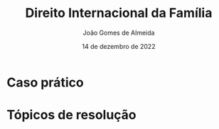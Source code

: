 #+title: Direito Internacional da Família
#+Author: João Gomes de Almeida
#+Date: 14 de dezembro de 2022
#+LANGUAGE: pt
#+OPTIONS: date:nil toc:nil num:nil
#+LATEX_COMPILER: xelatex

* Caso prático

* Tópicos de resolução
